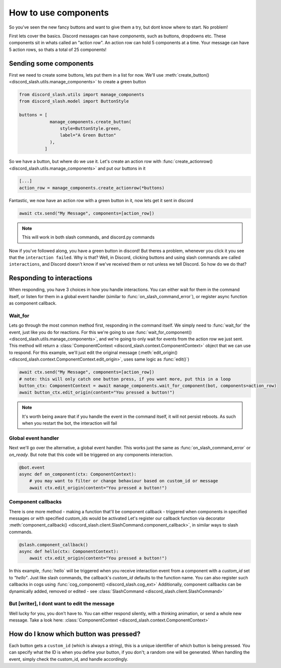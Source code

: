 How to use components
=====================


So you've seen the new fancy buttons and want to give them a try, but dont know where to start. No problem!

First lets cover the basics. Discord messages can have *components*, such as buttons, dropdowns etc. These components sit in whats called an "action row". An action row can hold 5 components at a time. Your message can have 5 action rows, so thats a total of 25 components!

Sending some components
_______________________

First we need to create some buttons, lets put them in a list for now. We'll use :meth:`create_button() <discord_slash.utils.manage_components>` to create a green button

.. code-block:: python

    from discord_slash.utils import manage_components
    from discord_slash.model import ButtonStyle

    buttons = [
                manage_components.create_button(
                    style=ButtonStyle.green,
                    label="A Green Button"
                ),
              ]

So we have a button, but where do we use it. Let's create an action row with :func:`create_actionrow() <discord_slash.utils.manage_components>` and put our buttons in it

.. code-block:: python

    [...]
    action_row = manage_components.create_actionrow(*buttons)


Fantastic, we now have an action row with a green button in it, now lets get it sent in discord

.. code-block:: python

    await ctx.send("My Message", components=[action_row])

.. note:: This will work in both slash commands, and discord.py commands

Now if you've followed along, you have a green button in discord! But theres a problem, whenever you click it you see that the ``interaction failed``. Why is that?
Well, in Discord, clicking buttons and using slash commands are called ``interactions``, and Discord doesn't know if we've received them or not unless we tell Discord. So how do we do that?

Responding to interactions
__________________________

When responding, you have 3 choices in how you handle interactions. You can either wait for them in the command itself, or listen for them in a global event handler (similar to :func:`on_slash_command_error`), or register async function as component callback.

Wait_for
********

Lets go through the most common method first, responding in the command itself. We simply need to :func:`wait_for` the event, just like you do for reactions. For this we're going to use :func:`wait_for_component() <discord_slash.utils.manage_components>`, and we're going to only wait for events from the action row we just sent.
This method will return a :class:`ComponentContext <discord_slash.context.ComponentContext>` object that we can use to respond. For this example, we'll just edit the original message (:meth:`edit_origin() <discord_slash.context.ComponentContext.edit_origin>`, uses same logic as :func:`edit()`)

.. code-block:: python

    await ctx.send("My Message", components=[action_row])
    # note: this will only catch one button press, if you want more, put this in a loop
    button_ctx: ComponentContext = await manage_components.wait_for_component(bot, components=action_row)
    await button_ctx.edit_origin(content="You pressed a button!")

.. note:: It's worth being aware that if you handle the event in the command itself, it will not persist reboots. As such when you restart the bot, the interaction will fail

Global event handler
********************

Next we'll go over the alternative, a global event handler. This works just the same as :func:`on_slash_command_error` or `on_ready`. But note that this code will be triggered on any components interaction.

.. code-block:: python

    @bot.event
    async def on_component(ctx: ComponentContext):
        # you may want to filter or change behaviour based on custom_id or message
        await ctx.edit_origin(content="You pressed a button!")

Component callbacks
********************

There is one more method - making a function that'll be component callback - triggered when components in specified messages or with specified custom_ids would be activated
Let's register our callback function via decorator :meth:`component_callback() <discord_slash.client.SlashCommand.component_callback>`, in similar ways to slash commands.

.. code-block:: python

    @slash.component_callback()
    async def hello(ctx: ComponentContext):
        await ctx.edit_origin(content="You pressed a button!")

In this example, :func:`hello` will be triggered when you receive interaction event from a component with a `custom_id` set to `"hello"`. Just like slash commands, the callback's `custom_id` defaults to the function name.
You can also register such callbacks in cogs using :func:`cog_component() <discord_slash.cog_ext>`
Additionally, component callbacks can be dynamically added, removed or edited - see :class:`SlashCommand <discord_slash.client.SlashCommand>`

But [writer], I dont want to edit the message
*********************************************

Well lucky for you, you don't have to. You can either respond silently, with a thinking animation, or send a whole new message. Take a look here: :class:`ComponentContext <discord_slash.context.ComponentContext>`

How do I know which button was pressed?
_______________________________________

Each button gets a ``custom_id`` (which is always a string), this is a unique identifier of which button is being pressed. You can specify what the ID is when you define your button, if you don't; a random one will be generated. When handling the event, simply check the custom_id, and handle accordingly.
